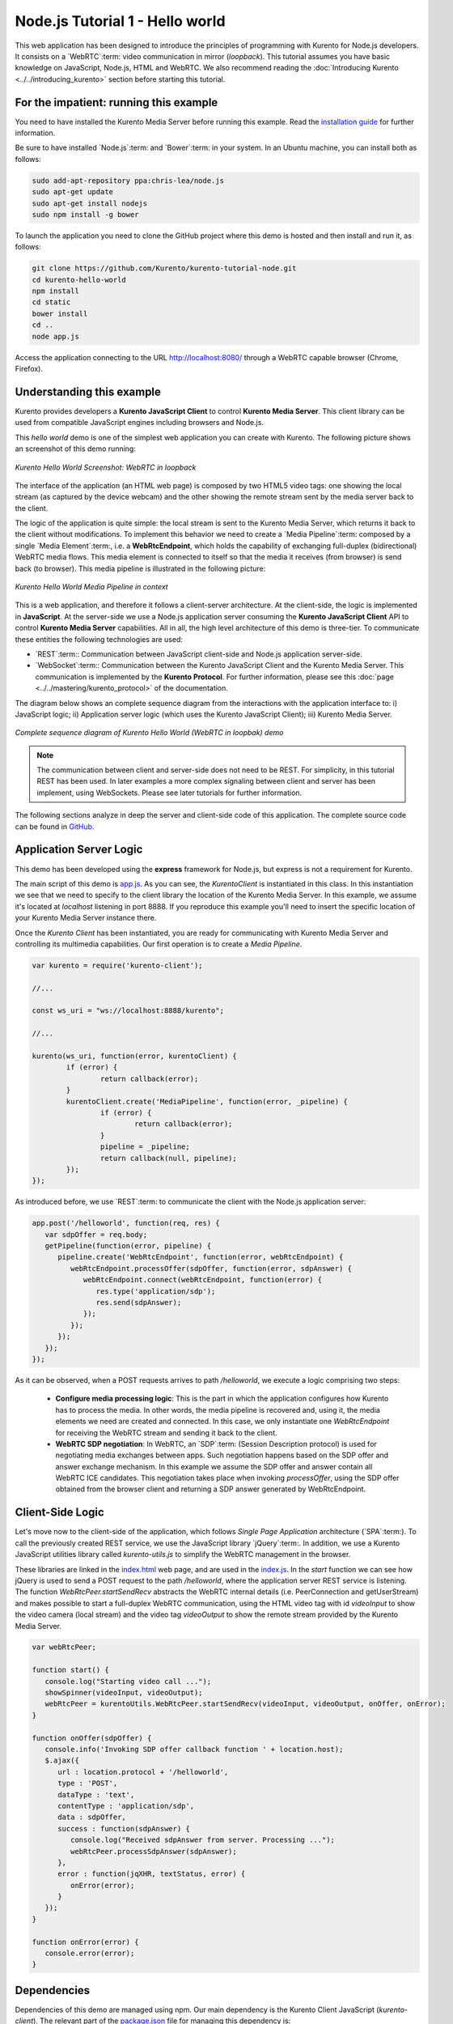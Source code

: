 %%%%%%%%%%%%%%%%%%%%%%%%%%%%%%%%
Node.js Tutorial 1 - Hello world
%%%%%%%%%%%%%%%%%%%%%%%%%%%%%%%%

This web application has been designed to introduce the principles of
programming with Kurento for Node.js developers. It consists on a
`WebRTC`:term: video communication in mirror (*loopback*). This tutorial
assumes you have basic knowledge on JavaScript, Node.js, HTML and WebRTC. We
also recommend reading the
:doc:`Introducing Kurento <../../introducing_kurento>` section before starting
this tutorial.

For the impatient: running this example
=======================================

You need to have installed the Kurento Media Server before running this example.
Read the `installation guide <../../Installation_Guide.rst>`_ for further
information.

Be sure to have installed `Node.js`:term: and `Bower`:term: in your system. In
an Ubuntu machine, you can install both as follows:

.. sourcecode:: sh

   sudo add-apt-repository ppa:chris-lea/node.js
   sudo apt-get update
   sudo apt-get install nodejs
   sudo npm install -g bower

To launch the application you need to clone the GitHub project where this demo
is hosted and then install and run it, as follows:

.. sourcecode:: sh

    git clone https://github.com/Kurento/kurento-tutorial-node.git
    cd kurento-hello-world
    npm install
    cd static
    bower install
    cd ..
    node app.js

Access the application connecting to the URL http://localhost:8080/ through a
WebRTC capable browser (Chrome, Firefox).


Understanding this example
==========================

Kurento provides developers a **Kurento JavaScript Client** to control
**Kurento Media Server**. This client library can be used from compatible
JavaScript engines including browsers and Node.js.

This *hello world* demo is one of the simplest web application you can create
with Kurento. The following picture shows an screenshot of this demo running:

.. figure:: ../../images/kurento-java-tutorial-1-helloworld-screenshot.png 
   :align:   center
   :alt:     Kurento Hello World Screenshot: WebRTC in loopback
   :width: 600px

   *Kurento Hello World Screenshot: WebRTC in loopback*

The interface of the application (an HTML web page) is composed by two HTML5
video tags: one showing the local stream (as captured by the device webcam) and
the other showing the remote stream sent by the media server back to the client.

The logic of the application is quite simple: the local stream is sent to the
Kurento Media Server, which returns it back to the client without
modifications. To implement this behavior we need to create a
`Media Pipeline`:term: composed by a single `Media Element`:term:, i.e. a
**WebRtcEndpoint**, which holds the capability of exchanging full-duplex
(bidirectional) WebRTC media flows. This media element is connected to itself
so that the media it receives (from browser) is send back (to browser). This
media pipeline is illustrated in the following picture:


.. figure:: ../../images/kurento-java-tutorial-1-helloworld-pipeline.png
   :align:   center
   :alt:     Kurento Hello World Media Pipeline in context

   *Kurento Hello World Media Pipeline in context*

This is a web application, and therefore it follows a client-server
architecture. At the client-side, the logic is implemented in **JavaScript**.
At the server-side we use a Node.js application server consuming the
**Kurento JavaScript Client** API to control **Kurento Media Server**
capabilities. All in all, the high level architecture of this demo is
three-tier. To communicate these entities the following technologies are used:

* `REST`:term:: Communication between JavaScript client-side and Node.js
  application server-side.

* `WebSocket`:term:: Communication between the Kurento JavaScript Client and
  the Kurento Media Server. This communication is implemented by the
  **Kurento Protocol**. For further information, please see this
  :doc:`page <../../mastering/kurento_protocol>` of the documentation.

The diagram below shows an complete sequence diagram from the interactions with
the application interface to: i) JavaScript logic; ii) Application server logic
(which uses the Kurento JavaScript Client); iii) Kurento Media Server.

.. figure:: ../../images/kurento-java-tutorial-1-helloworld-signaling.png
   :align:   center
   :alt:     Complete sequence diagram of Kurento Hello World (WebRTC in loopbak) demo
   :width: 600px

   *Complete sequence diagram of Kurento Hello World (WebRTC in loopbak) demo*

.. note::

   The communication between client and server-side does not need to be
   REST. For simplicity, in this tutorial REST has been used. In later examples
   a more complex signaling between client and server has been implement,
   using WebSockets. Please see later tutorials for further information.

The following sections analyze in deep the server and client-side code of this
application. The complete source code can be found in
`GitHub <https://github.com/Kurento/kurento-tutorial-node/tree/master/kurento-hello-world>`_.


Application Server Logic
========================

This demo has been developed using the **express** framework for Node.js, but
express is not a requirement for Kurento.

The main script of this demo is
`app.js <https://github.com/Kurento/kurento-tutorial-node/blob/master/kurento-hello-world/app.js>`_.
As you can see, the *KurentoClient* is instantiated in this class. In this
instantiation we see that we need to specify to the client library the location
of the Kurento Media Server. In this example, we assume it's located at
*localhost* listening in port 8888. If you reproduce this example you'll need
to insert the specific location of your Kurento Media Server instance there.

Once the *Kurento Client* has been instantiated, you are ready for communicating
with Kurento Media Server and controlling its multimedia capabilities. Our
first operation is to create a *Media Pipeline*.

.. sourcecode:: js

   var kurento = require('kurento-client');

   //...

   const ws_uri = "ws://localhost:8888/kurento";

   //...

   kurento(ws_uri, function(error, kurentoClient) {
	   if (error) {
		   return callback(error);
	   }
	   kurentoClient.create('MediaPipeline', function(error, _pipeline) {
		   if (error) {
			   return callback(error);
		   }
		   pipeline = _pipeline;
		   return callback(null, pipeline);
	   });
   });

As introduced before, we use `REST`:term: to communicate the client with the
Node.js application server:

.. sourcecode:: js

   app.post('/helloworld', function(req, res) {
      var sdpOffer = req.body;
      getPipeline(function(error, pipeline) {
         pipeline.create('WebRtcEndpoint', function(error, webRtcEndpoint) {
            webRtcEndpoint.processOffer(sdpOffer, function(error, sdpAnswer) {
               webRtcEndpoint.connect(webRtcEndpoint, function(error) {
                  res.type('application/sdp');
                  res.send(sdpAnswer);
               });
            });
         });
      });
   });

As it can be observed, when a  POST requests arrives to path */helloworld*, we
execute a logic comprising two steps:

 - **Configure media processing logic**: This is the part in which the
   application configures how Kurento has to process the media. In other words,
   the media pipeline is recovered and, using it, the media elements we need
   are created and connected. In this case, we only instantiate one
   *WebRtcEndpoint* for receiving the WebRTC stream and sending it back to the
   client.

 - **WebRTC SDP negotiation**: In WebRTC, an `SDP`:term: (Session Description
   protocol) is used for negotiating media exchanges between apps. Such
   negotiation happens based on the SDP offer and answer exchange mechanism. In
   this example we assume the SDP offer and answer contain all WebRTC ICE
   candidates. This negotiation takes place when invoking *processOffer*, using
   the SDP offer obtained from the browser client and returning a SDP answer
   generated by WebRtcEndpoint.


Client-Side Logic
=================

Let's move now to the client-side of the application, which follows
*Single Page Application* architecture (`SPA`:term:). To call the previously
created REST service, we use the JavaScript library `jQuery`:term:. In
addition, we use a Kurento JavaScript utilities library called
*kurento-utils.js* to simplify the WebRTC management in the browser.

These libraries are linked in the
`index.html <https://github.com/Kurento/kurento-tutorial-node/blob/master/kurento-hello-world/static/index.html>`_
web page, and are used in the
`index.js <https://github.com/Kurento/kurento-tutorial-node/blob/master/kurento-hello-world/static/js/index.js>`_.
In the *start* function we can see how jQuery is used to send a POST request to
the path */helloworld*, where the application server REST service is listening.
The function *WebRtcPeer.startSendRecv* abstracts the WebRTC internal details
(i.e. PeerConnection and getUserStream) and makes possible to start a
full-duplex WebRTC communication, using the HTML video tag with id *videoInput*
to show the video camera (local stream) and the video tag *videoOutput* to show
the remote stream provided by the Kurento Media Server.

.. sourcecode:: javascript

   var webRtcPeer;

   function start() {
      console.log("Starting video call ...");
      showSpinner(videoInput, videoOutput);
      webRtcPeer = kurentoUtils.WebRtcPeer.startSendRecv(videoInput, videoOutput, onOffer, onError);
   }

   function onOffer(sdpOffer) {
      console.info('Invoking SDP offer callback function ' + location.host);
      $.ajax({
         url : location.protocol + '/helloworld',
         type : 'POST',
         dataType : 'text',
         contentType : 'application/sdp',
         data : sdpOffer,
         success : function(sdpAnswer) {
            console.log("Received sdpAnswer from server. Processing ...");
            webRtcPeer.processSdpAnswer(sdpAnswer);
         },
         error : function(jqXHR, textStatus, error) {
            onError(error);
         }
      });
   }

   function onError(error) {
      console.error(error);
   }


Dependencies
============

Dependencies of this demo are managed using npm. Our main dependency is the
Kurento Client JavaScript (*kurento-client*). The relevant part of the
`package.json <https://github.com/Kurento/kurento-tutorial-node/blob/master/kurento-hello-world/package.json>`_
file for managing this dependency is:

.. sourcecode:: js

   "dependencies": {
      ...
      "kurento-client" : "|version|"
   }

At the client side, dependencies are managed using Bower. Take a look to the
`bower.json <https://github.com/Kurento/kurento-tutorial-node/blob/master/kurento-hello-world/static/js/bower.js>`_
file and pay attention to the following section:

.. sourcecode:: js

   "dependencies": {
      "kurento-utils" : "|version|"
   }

.. note::

   We are in active development. Be sure that you have the latest version of
   Kurento Java Client in your bower.json. You can find it at `Bower <http://bower.io/search/?q=kurento-client>`_
   searching for ``kurento-client``.
